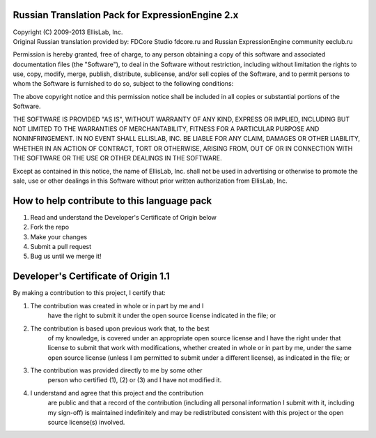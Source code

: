 =================================================
Russian Translation Pack for ExpressionEngine 2.x
=================================================

| Copyright (C) 2009-2013 EllisLab, Inc.
| Original Russian translation provided by: FDCore Studio fdcore.ru and Russian ExpressionEngine community eeclub.ru

Permission is hereby granted, free of charge, to any person obtaining a copy
of this software and associated documentation files (the "Software"), to deal
in the Software without restriction, including without limitation the rights
to use, copy, modify, merge, publish, distribute, sublicense, and/or sell
copies of the Software, and to permit persons to whom the Software is
furnished to do so, subject to the following conditions:

The above copyright notice and this permission notice shall be included in
all copies or substantial portions of the Software.

THE SOFTWARE IS PROVIDED "AS IS", WITHOUT WARRANTY OF ANY KIND, EXPRESS OR
IMPLIED, INCLUDING BUT NOT LIMITED TO THE WARRANTIES OF MERCHANTABILITY,
FITNESS FOR A PARTICULAR PURPOSE AND NONINFRINGEMENT. IN NO EVENT SHALL
ELLISLAB, INC. BE LIABLE FOR ANY CLAIM, DAMAGES OR OTHER LIABILITY, WHETHER
IN AN ACTION OF CONTRACT, TORT OR OTHERWISE, ARISING FROM, OUT OF OR IN
CONNECTION WITH THE SOFTWARE OR THE USE OR OTHER DEALINGS IN THE SOFTWARE.

Except as contained in this notice, the name of EllisLab, Inc. shall not be
used in advertising or otherwise to promote the sale, use or other dealings
in this Software without prior written authorization from EllisLab, Inc.

============================================
How to help contribute to this language pack
============================================

1. Read and understand the Developer's Certificate of Origin below
2. Fork the repo
3. Make your changes
4. Submit a pull request
5. Bug us until we merge it!

=====================================
Developer's Certificate of Origin 1.1
=====================================

By making a contribution to this project, I certify that:

(1) The contribution was created in whole or in part by me and I 
	have the right to submit it under the open source license 
	indicated in the file; or

(2) The contribution is based upon previous work that, to the best
	of my knowledge, is covered under an appropriate open source
	license and I have the right under that license to submit that
	work with modifications, whether created in whole or in part
	by me, under the same open source license (unless I am
	permitted to submit under a different license), as indicated
	in the file; or

(3) The contribution was provided directly to me by some other
	person who certified (1), (2) or (3) and I have not modified
	it.

(4) I understand and agree that this project and the contribution
	are public and that a record of the contribution (including all
	personal information I submit with it, including my sign-off) is
	maintained indefinitely and may be redistributed consistent with
	this project or the open source license(s) involved.
